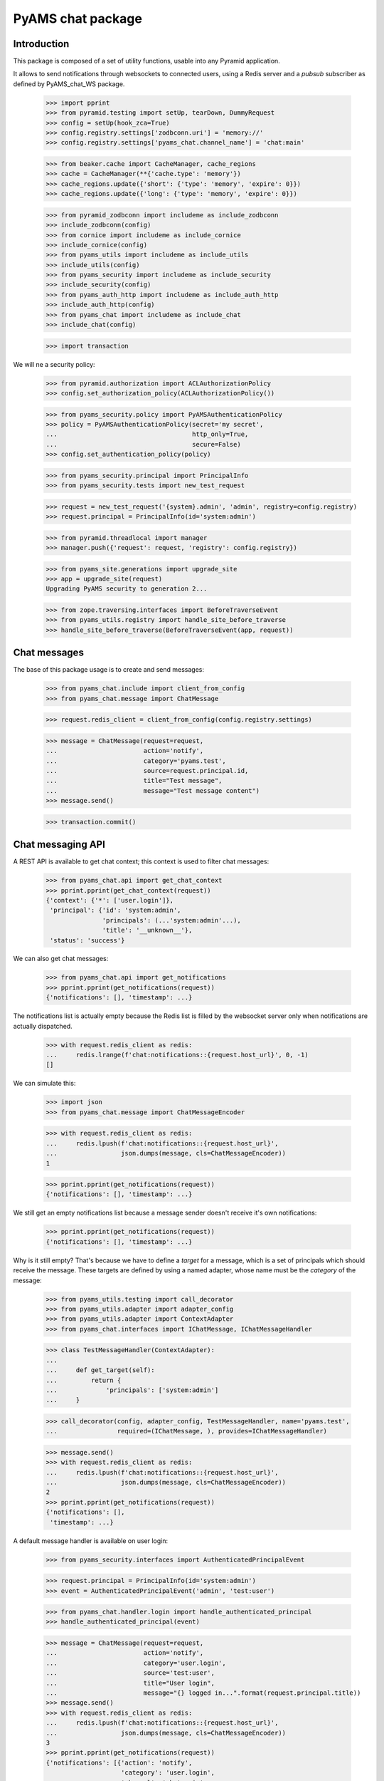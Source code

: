 ==================
PyAMS chat package
==================


Introduction
------------

This package is composed of a set of utility functions, usable into any Pyramid application.

It allows to send notifications through websockets to connected users, using a Redis server and
a *pubsub* subscriber as defined by PyAMS_chat_WS package.

    >>> import pprint
    >>> from pyramid.testing import setUp, tearDown, DummyRequest
    >>> config = setUp(hook_zca=True)
    >>> config.registry.settings['zodbconn.uri'] = 'memory://'
    >>> config.registry.settings['pyams_chat.channel_name'] = 'chat:main'

    >>> from beaker.cache import CacheManager, cache_regions
    >>> cache = CacheManager(**{'cache.type': 'memory'})
    >>> cache_regions.update({'short': {'type': 'memory', 'expire': 0}})
    >>> cache_regions.update({'long': {'type': 'memory', 'expire': 0}})

    >>> from pyramid_zodbconn import includeme as include_zodbconn
    >>> include_zodbconn(config)
    >>> from cornice import includeme as include_cornice
    >>> include_cornice(config)
    >>> from pyams_utils import includeme as include_utils
    >>> include_utils(config)
    >>> from pyams_security import includeme as include_security
    >>> include_security(config)
    >>> from pyams_auth_http import includeme as include_auth_http
    >>> include_auth_http(config)
    >>> from pyams_chat import includeme as include_chat
    >>> include_chat(config)

    >>> import transaction

We will ne a security policy:

    >>> from pyramid.authorization import ACLAuthorizationPolicy
    >>> config.set_authorization_policy(ACLAuthorizationPolicy())

    >>> from pyams_security.policy import PyAMSAuthenticationPolicy
    >>> policy = PyAMSAuthenticationPolicy(secret='my secret',
    ...                                    http_only=True,
    ...                                    secure=False)
    >>> config.set_authentication_policy(policy)

    >>> from pyams_security.principal import PrincipalInfo
    >>> from pyams_security.tests import new_test_request

    >>> request = new_test_request('{system}.admin', 'admin', registry=config.registry)
    >>> request.principal = PrincipalInfo(id='system:admin')

    >>> from pyramid.threadlocal import manager
    >>> manager.push({'request': request, 'registry': config.registry})

    >>> from pyams_site.generations import upgrade_site
    >>> app = upgrade_site(request)
    Upgrading PyAMS security to generation 2...

    >>> from zope.traversing.interfaces import BeforeTraverseEvent
    >>> from pyams_utils.registry import handle_site_before_traverse
    >>> handle_site_before_traverse(BeforeTraverseEvent(app, request))


Chat messages
-------------

The base of this package usage is to create and send messages:

    >>> from pyams_chat.include import client_from_config
    >>> from pyams_chat.message import ChatMessage

    >>> request.redis_client = client_from_config(config.registry.settings)

    >>> message = ChatMessage(request=request,
    ...                       action='notify',
    ...                       category='pyams.test',
    ...                       source=request.principal.id,
    ...                       title="Test message",
    ...                       message="Test message content")
    >>> message.send()

    >>> transaction.commit()


Chat messaging API
------------------

A REST API is available to get chat context; this context is used to filter chat messages:

    >>> from pyams_chat.api import get_chat_context
    >>> pprint.pprint(get_chat_context(request))
    {'context': {'*': ['user.login']},
     'principal': {'id': 'system:admin',
                   'principals': (...'system:admin'...),
                   'title': '__unknown__'},
     'status': 'success'}

We can also get chat messages:

    >>> from pyams_chat.api import get_notifications
    >>> pprint.pprint(get_notifications(request))
    {'notifications': [], 'timestamp': ...}

The notifications list is actually empty because the Redis list is filled by the websocket
server only when notifications are actually dispatched.

    >>> with request.redis_client as redis:
    ...     redis.lrange(f'chat:notifications::{request.host_url}', 0, -1)
    []

We can simulate this:

    >>> import json
    >>> from pyams_chat.message import ChatMessageEncoder

    >>> with request.redis_client as redis:
    ...     redis.lpush(f'chat:notifications::{request.host_url}',
    ...                 json.dumps(message, cls=ChatMessageEncoder))
    1

    >>> pprint.pprint(get_notifications(request))
    {'notifications': [], 'timestamp': ...}

We still get an empty notifications list because a message sender doesn't receive it's
own notifications:

    >>> pprint.pprint(get_notifications(request))
    {'notifications': [], 'timestamp': ...}

Why is it still empty? That's because we have to define a *target* for a message, which is
a set of principals which should receive the message. These targets are defined by using a
named adapter, whose name must be the *category* of the message:

    >>> from pyams_utils.testing import call_decorator
    >>> from pyams_utils.adapter import adapter_config
    >>> from pyams_utils.adapter import ContextAdapter
    >>> from pyams_chat.interfaces import IChatMessage, IChatMessageHandler

    >>> class TestMessageHandler(ContextAdapter):
    ...
    ...     def get_target(self):
    ...         return {
    ...             'principals': ['system:admin']
    ...     }

    >>> call_decorator(config, adapter_config, TestMessageHandler, name='pyams.test',
    ...                required=(IChatMessage, ), provides=IChatMessageHandler)

    >>> message.send()
    >>> with request.redis_client as redis:
    ...     redis.lpush(f'chat:notifications::{request.host_url}',
    ...                 json.dumps(message, cls=ChatMessageEncoder))
    2
    >>> pprint.pprint(get_notifications(request))
    {'notifications': [],
     'timestamp': ...}

A default message handler is available on user login:

    >>> from pyams_security.interfaces import AuthenticatedPrincipalEvent

    >>> request.principal = PrincipalInfo(id='system:admin')
    >>> event = AuthenticatedPrincipalEvent('admin', 'test:user')

    >>> from pyams_chat.handler.login import handle_authenticated_principal
    >>> handle_authenticated_principal(event)

    >>> message = ChatMessage(request=request,
    ...                       action='notify',
    ...                       category='user.login',
    ...                       source='test:user',
    ...                       title="User login",
    ...                       message="{} logged in...".format(request.principal.title))
    >>> message.send()
    >>> with request.redis_client as redis:
    ...     redis.lpush(f'chat:notifications::{request.host_url}',
    ...                 json.dumps(message, cls=ChatMessageEncoder))
    3
    >>> pprint.pprint(get_notifications(request))
    {'notifications': [{'action': 'notify',
                        'category': 'user.login',
                        'channel': 'chat:main',
                        'host': 'http://example.com',
                        'image': None,
                        'message': '__unknown__ logged in...',
                        'source': {'id': 'test:user',
                                   'title': 'MissingPrincipal: test:user'},
                        'status': 'info',
                        'target': {'principals': ['system:admin']},
                        'timestamp': '...T...',
                        'title': 'User login',
                        'url': None}],
     'timestamp': ...}


Chat notifications viewlet
--------------------------

A small viewlet is available to integrate notifications into management interface:

    >>> from pyams_chat.zmi.viewlet.notifications import UserNotificationsViewlet

    >>> viewlet = UserNotificationsViewlet(app, request, None, None)
    >>> viewlet.update()
    >>> print(viewlet.render())
    <div id="user-notifications" class="ml-1"
         data-ams-modules='{
             "notifications": "notifications",
             "chat": {
                 "src": "/--static--/pyams_chat/:version:...T.../js/pyams_chat.js"
             }
         }'
         data-ams-callback="MyAMS.chat.initChat"
         data-ams-events-handlers='{"show.bs.dropdown": "MyAMS.notifications.getNotifications"}'
         data-ams-events-options='{"localTimestamp": "true"}'
         data-ams-jwt-refresh-route="http://example.com/api/auth/jwt/token"
         data-ams-jwt-verify-route="http://example.com/api/auth/jwt/verify"
         data-ams-notifications-target="#notifications-pane"
         data-ams-notifications-source="http://example.com/api/chat/notifications">
        <a href="#" class="btn btn-light pt-2"
           data-toggle="dropdown" data-offset="36,7">
            <i class="fa fa-bell hint"
               title="Notifications"
               data-placement="bottom" data-offset="0,10"></i>
            <b id="notifications-count" data-content="10"
               class="badge bg-danger text-white"></b>
        </a>
        <div class="dropdown-menu dropdown-menu-right p-1"
             data-ams-click-dismiss="false">
            <div class="position-relative d-flex flex-column h-100">
                <ul class="nav nav-tabs nav-fill">
                    <li class="nav-item">
                        <a href="#notifications-pane" class="nav-link active"
                           data-toggle="tab"
                           data-ams-events-handlers='{"show.bs.tab": "MyAMS.notifications.getNotifications"}'
                           data-ams-events-options='{"localTimestamp": "true"}'>Notifications</a>
                    </li>
                </ul>
                <div class="tab-content flex-grow-1 overflow-hidden p-1 pt-2 border">
                    <div class="tab-pane d-flex flex-column overflow-hidden h-100 fade show active"
                         id="notifications-pane">
                        <!-- dynamic content -->
                    </div>
                </div>
            </div>
        </div>
    </div>


Chat service worker views
-------------------------

Two custom views are used by chat service worker: one is just a ping service, while the other
one is used to load worker script in a global scope:

    >>> from pyams_chat.zmi.worker import chat_ping, chat_worker_script

    >>> resp = chat_ping(request)
    >>> resp
    <Response at 0x... 200 OK>
    >>> resp.text
    'PONG'

    >>> resp = chat_worker_script(request)
    >>> resp
    <FileResponse at 0x... 200 OK>
    >>> resp.content_type
    'text/javascript'


Tests cleanup:

    >>> tearDown()
